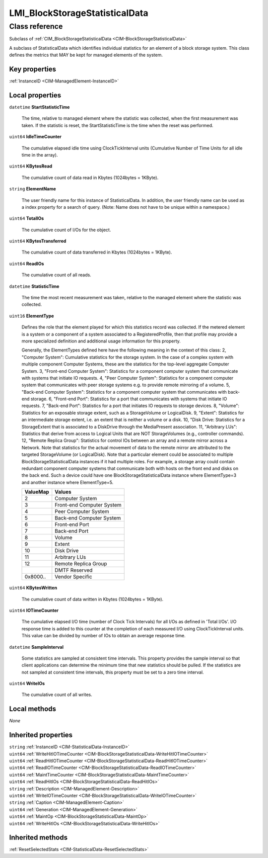 .. _LMI-BlockStorageStatisticalData:

LMI_BlockStorageStatisticalData
-------------------------------

Class reference
===============
Subclass of :ref:`CIM_BlockStorageStatisticalData <CIM-BlockStorageStatisticalData>`

A subclass of StatisticalData which identifies individual statistics for an element of a block storage system. This class defines the metrics that MAY be kept for managed elements of the system.


Key properties
^^^^^^^^^^^^^^

| :ref:`InstanceID <CIM-ManagedElement-InstanceID>`

Local properties
^^^^^^^^^^^^^^^^

.. _LMI-BlockStorageStatisticalData-StartStatisticTime:

``datetime`` **StartStatisticTime**

    The time, relative to managed element where the statistic was collected, when the first measurement was taken. If the statistic is reset, the StartStatisticTime is the time when the reset was performed.

    
.. _LMI-BlockStorageStatisticalData-IdleTimeCounter:

``uint64`` **IdleTimeCounter**

    The cumulative elapsed idle time using ClockTickInterval units (Cumulative Number of Time Units for all idle time in the array).

    
.. _LMI-BlockStorageStatisticalData-KBytesRead:

``uint64`` **KBytesRead**

    The cumulative count of data read in Kbytes (1024bytes = 1KByte).

    
.. _LMI-BlockStorageStatisticalData-ElementName:

``string`` **ElementName**

    The user friendly name for this instance of StatisticalData. In addition, the user friendly name can be used as a index property for a search of query. (Note: Name does not have to be unique within a namespace.)

    
.. _LMI-BlockStorageStatisticalData-TotalIOs:

``uint64`` **TotalIOs**

    The cumulative count of I/Os for the object.

    
.. _LMI-BlockStorageStatisticalData-KBytesTransferred:

``uint64`` **KBytesTransferred**

    The cumulative count of data transferred in Kbytes (1024bytes = 1KByte).

    
.. _LMI-BlockStorageStatisticalData-ReadIOs:

``uint64`` **ReadIOs**

    The cumulative count of all reads.

    
.. _LMI-BlockStorageStatisticalData-StatisticTime:

``datetime`` **StatisticTime**

    The time the most recent measurement was taken, relative to the managed element where the statistic was collected.

    
.. _LMI-BlockStorageStatisticalData-ElementType:

``uint16`` **ElementType**

    Defines the role that the element played for which this statistics record was collected. If the metered element is a system or a component of a system associated to a RegisteredProfile, then that profile may provide a more specialized definition and additional usage information for this property. 

    Generally, the ElementTypes defined here have the following meaning in the context of this class: 2, "Computer System": Cumulative statistics for the storage system. In the case of a complex system with multiple component Computer Systems, these are the statistics for the top-level aggregate Computer System. 3, "Front-end Computer System": Statistics for a component computer system that communicate with systems that initiate IO requests. 4, "Peer Computer System": Statistics for a component computer system that communicates with peer storage systems e.g. to provide remote mirroring of a volume. 5, "Back-end Computer System": Statistics for a component computer system that communicates with back-end storage. 6, "Front-end Port": Statistics for a port that communicates with systems that initiate IO requests. 7, "Back-end Port": Statistics for a port that initiates IO requests to storage devices. 8, "Volume": Statistics for an exposable storage extent, such as a StorageVolume or LogicalDisk. 9, "Extent": Statistics for an intermediate storage extent, i.e. an extent that is neither a volume or a disk. 10, "Disk Drive: Statistics for a StorageExtent that is associated to a DiskDrive through the MediaPresent association. 11, "Arbitrary LUs": Statistics that derive from access to Logical Units that are NOT StorageVolumes (e.g., controller commands). 12, "Remote Replica Group": Statistics for control IOs between an array and a remote mirror across a Network. Note that statistics for the actual movement of data to the remote mirror are attributed to the targeted StorageVolume (or LogicalDisk). Note that a particular element could be associated to multiple BlockStorageStatisticalData instances if it had multiple roles. For example, a storage array could contain redundant component computer systems that communicate both with hosts on the front end and disks on the back end. Such a device could have one BlockStorageStatisticalData instance where ElementType=3 and another instance where ElementType=5.

    
    ======== =========================
    ValueMap Values                   
    ======== =========================
    2        Computer System          
    3        Front-end Computer System
    4        Peer Computer System     
    5        Back-end Computer System 
    6        Front-end Port           
    7        Back-end Port            
    8        Volume                   
    9        Extent                   
    10       Disk Drive               
    11       Arbitrary LUs            
    12       Remote Replica Group     
    ..       DMTF Reserved            
    0x8000.. Vendor Specific          
    ======== =========================
    
.. _LMI-BlockStorageStatisticalData-KBytesWritten:

``uint64`` **KBytesWritten**

    The cumulative count of data written in Kbytes (1024bytes = 1KByte).

    
.. _LMI-BlockStorageStatisticalData-IOTimeCounter:

``uint64`` **IOTimeCounter**

    The cumulative elapsed I/O time (number of Clock Tick Intervals) for all I/Os as defined in 'Total I/Os'. I/O response time is added to this counter at the completion of each measured I/O using ClockTickInterval units. This value can be divided by number of IOs to obtain an average response time.

    
.. _LMI-BlockStorageStatisticalData-SampleInterval:

``datetime`` **SampleInterval**

    Some statistics are sampled at consistent time intervals. This property provides the sample interval so that client applications can determine the minimum time that new statistics should be pulled. If the statistics are not sampled at consistent time intervals, this property must be set to a zero time interval.

    
.. _LMI-BlockStorageStatisticalData-WriteIOs:

``uint64`` **WriteIOs**

    The cumulative count of all writes.

    

Local methods
^^^^^^^^^^^^^

*None*

Inherited properties
^^^^^^^^^^^^^^^^^^^^

| ``string`` :ref:`InstanceID <CIM-StatisticalData-InstanceID>`
| ``uint64`` :ref:`WriteHitIOTimeCounter <CIM-BlockStorageStatisticalData-WriteHitIOTimeCounter>`
| ``uint64`` :ref:`ReadHitIOTimeCounter <CIM-BlockStorageStatisticalData-ReadHitIOTimeCounter>`
| ``uint64`` :ref:`ReadIOTimeCounter <CIM-BlockStorageStatisticalData-ReadIOTimeCounter>`
| ``uint64`` :ref:`MaintTimeCounter <CIM-BlockStorageStatisticalData-MaintTimeCounter>`
| ``uint64`` :ref:`ReadHitIOs <CIM-BlockStorageStatisticalData-ReadHitIOs>`
| ``string`` :ref:`Description <CIM-ManagedElement-Description>`
| ``uint64`` :ref:`WriteIOTimeCounter <CIM-BlockStorageStatisticalData-WriteIOTimeCounter>`
| ``string`` :ref:`Caption <CIM-ManagedElement-Caption>`
| ``uint64`` :ref:`Generation <CIM-ManagedElement-Generation>`
| ``uint64`` :ref:`MaintOp <CIM-BlockStorageStatisticalData-MaintOp>`
| ``uint64`` :ref:`WriteHitIOs <CIM-BlockStorageStatisticalData-WriteHitIOs>`

Inherited methods
^^^^^^^^^^^^^^^^^

| :ref:`ResetSelectedStats <CIM-StatisticalData-ResetSelectedStats>`

